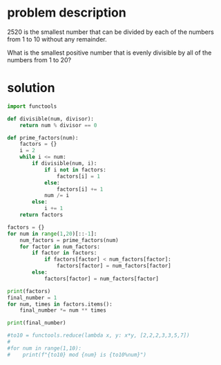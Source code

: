 * problem description
2520 is the smallest number that can be divided by each of the numbers
from 1 to 10 without any remainder.

What is the smallest positive number that is evenly divisible by all
of the numbers from 1 to 20?

* solution
#+begin_src python :results output
  import functools

  def divisible(num, divisor):
      return num % divisor == 0

  def prime_factors(num):
      factors = {}
      i = 2
      while i <= num:
          if divisible(num, i):
              if i not in factors:
                  factors[i] = 1
              else:
                  factors[i] += 1
              num /= i
          else:
              i += 1
      return factors

  factors = {}
  for num in range(1,20)[::-1]:
      num_factors = prime_factors(num)
      for factor in num_factors:
          if factor in factors:
              if factors[factor] < num_factors[factor]:
                  factors[factor] = num_factors[factor]
          else:
              factors[factor] = num_factors[factor]

  print(factors)
  final_number = 1
  for num, times in factors.items():
      final_number *= num ** times

  print(final_number)

  #to10 = functools.reduce(lambda x, y: x*y, [2,2,2,3,3,5,7])
  #
  #for num in range(1,10):
  #    print(f"{to10} mod {num} is {to10%num}")
#+end_src

#+RESULTS:
: {19: 1, 2: 4, 3: 2, 17: 1, 5: 1, 7: 1, 13: 1, 11: 1}
: 232792560
